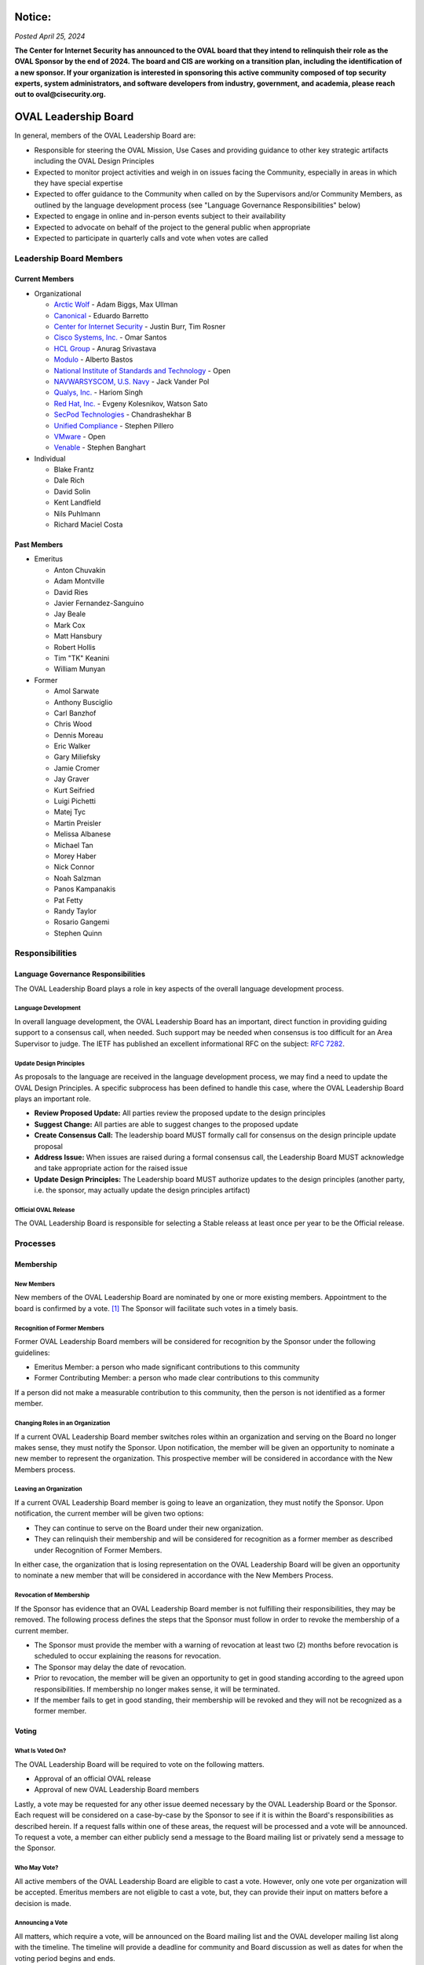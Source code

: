 .. _oval-leadership-board:

Notice:
=======
*Posted April 25, 2024*
 
**The Center for Internet Security has announced to the OVAL board that they intend to relinquish their role as the OVAL Sponsor by the end of 2024. 
The board and CIS are working on a transition plan, including the identification of a new sponsor. 
If your organization is interested in sponsoring this active community composed of top security experts, system administrators, and software developers 
from industry, government, and academia, please reach out to oval@cisecurity.org.**

OVAL Leadership Board
=====================

In general, members of the OVAL Leadership Board are:

* Responsible for steering the OVAL Mission, Use Cases and providing guidance to other key strategic artifacts including the OVAL Design Principles
* Expected to monitor project activities and weigh in on issues facing the Community, especially in areas in which they have special expertise
* Expected to offer guidance to the Community when called on by the Supervisors and/or Community Members, as outlined by the language development process (see "Language Governance Responsibilities" below)
* Expected to engage in online and in-person events subject to their availability
* Expected to advocate on behalf of the project to the general public when appropriate
* Expected to participate in quarterly calls and vote when votes are called

Leadership Board Members
------------------------

Current Members
^^^^^^^^^^^^^^^

* Organizational

  * `Arctic Wolf <https://arcticwolf.com>`_ - Adam Biggs, Max Ullman
  * `Canonical <https://canonical.com/>`_ - Eduardo Barretto
  * `Center for Internet Security <https://www.cisecurity.org>`_ - Justin Burr, Tim Rosner
  * `Cisco Systems, Inc. <https://www.cisco.com/>`_ - Omar Santos
  * `HCL Group <https://hcl.com/>`_ - Anurag Srivastava 
  * `Modulo <https://www.modulo.com/>`_ - Alberto Bastos
  * `National Institute of Standards and Technology <https://www.nist.gov/>`_ - Open
  * `NAVWARSYSCOM, U.S. Navy <https://www.spawar.navy.mil/>`_ - Jack Vander Pol
  * `Qualys, Inc. <https://www.qualys.com/>`_ - Hariom Singh
  * `Red Hat, Inc. <https://www.redhat.com/>`_ - Evgeny Kolesnikov, Watson Sato
  * `SecPod Technologies <https://www.secpod.com/>`_ - Chandrashekhar B
  * `Unified Compliance <https://www.unifiedcompliance.com/>`_ - Stephen Pillero
  * `VMware <https://www.vmware.com/>`_ - Open
  * `Venable <https://www.venable.com/>`_ - Stephen Banghart

* Individual

  * Blake Frantz
  * Dale Rich
  * David Solin
  * Kent Landfield
  * Nils Puhlmann
  * Richard Maciel Costa

Past Members
^^^^^^^^^^^^

* Emeritus

  * Anton Chuvakin
  * Adam Montville
  * David Ries
  * Javier Fernandez-Sanguino
  * Jay Beale
  * Mark Cox
  * Matt Hansbury
  * Robert Hollis
  * Tim "TK" Keanini
  * William Munyan


* Former

  * Amol Sarwate
  * Anthony Busciglio
  * Carl Banzhof
  * Chris Wood
  * Dennis Moreau
  * Eric Walker
  * Gary Miliefsky
  * Jamie Cromer
  * Jay Graver
  * Kurt Seifried
  * Luigi Pichetti
  * Matej Tyc
  * Martin Preisler
  * Melissa Albanese
  * Michael Tan
  * Morey Haber
  * Nick Connor
  * Noah Salzman
  * Panos Kampanakis
  * Pat Fetty
  * Randy Taylor
  * Rosario Gangemi
  * Stephen Quinn


Responsibilities
----------------

Language Governance Responsibilities
^^^^^^^^^^^^^^^^^^^^^^^^^^^^^^^^^^^^
The OVAL Leadership Board plays a role in key aspects of the overall language development process.

Language Development
""""""""""""""""""""
In overall language development, the OVAL Leadership Board has an important, direct function in providing guiding support to a consensus call, when needed. Such support may be needed when consensus is too difficult for an Area Supervisor to judge. The IETF has published an excellent informational RFC on the subject: `RFC 7282 <https://datatracker.ietf.org/doc/rfc7282/>`_.


Update Design Principles
""""""""""""""""""""""""
As proposals to the language are received in the language development process, we may find a need to update the OVAL Design Principles. A specific subprocess has been defined to handle this case, where the OVAL Leadership Board plays an important role.

* **Review Proposed Update:** All parties review the proposed update to the design principles
* **Suggest Change:** All parties are able to suggest changes to the proposed update
* **Create Consensus Call:** The leadership board MUST formally call for consensus on the design principle update proposal
* **Address Issue:** When issues are raised during a formal consensus call, the Leadership Board MUST acknowledge and take appropriate action for the raised issue
* **Update Design Principles:** The Leadership board MUST authorize updates to the design principles (another party, i.e. the sponsor, may actually update the design principles artifact)

Official OVAL Release
"""""""""""""""""""""
The OVAL Leadership Board is responsible for selecting a Stable releass at least once per year to be the Official release.

Processes
---------

Membership
^^^^^^^^^^

New Members
"""""""""""
New members of the OVAL Leadership Board are nominated by one or more existing members. Appointment to the board is confirmed by a vote. [#]_ The Sponsor will facilitate such votes in a timely basis.

Recognition of Former Members
"""""""""""""""""""""""""""""
Former OVAL Leadership Board members will be considered for recognition by the Sponsor under the following guidelines:

* Emeritus Member: a person who made significant contributions to this community
* Former Contributing Member: a person who made clear contributions to this community

If a person did not make a measurable contribution to this community, then the person is not identified as a former member.

Changing Roles in an Organization
"""""""""""""""""""""""""""""""""
If a current OVAL Leadership Board member switches roles within an organization and serving on the Board no longer makes sense, they must notify the Sponsor. Upon notification, the member will be given an opportunity to nominate a new member to represent the organization. This prospective member will be considered in accordance with the New Members process.

Leaving an Organization
"""""""""""""""""""""""
If a current OVAL Leadership Board member is going to leave an organization, they must notify the Sponsor. Upon notification, the current member will be given two options:

* They can continue to serve on the Board under their new organization.
* They can relinquish their membership and will be considered for recognition as a former member as described under Recognition of Former Members.

In either case, the organization that is losing representation on the OVAL Leadership Board will be given an opportunity to nominate a new member that will be considered in accordance with the New Members Process.

Revocation of Membership
""""""""""""""""""""""""""""""
If the Sponsor has evidence that an OVAL Leadership Board member is not fulfilling their responsibilities, they may be removed. The following process defines the steps that the Sponsor must follow in order to revoke the membership of a current member.

* The Sponsor must provide the member with a warning of revocation at least two (2) months before revocation is scheduled to occur explaining the reasons for revocation.
* The Sponsor may delay the date of revocation.
* Prior to revocation, the member will be given an opportunity to get in good standing according to the agreed upon responsibilities. If membership no longer makes sense, it will be terminated.
* If the member fails to get in good standing, their membership will be revoked and they will not be recognized as a former member.

Voting
^^^^^^

What Is Voted On?
"""""""""""""""""
The OVAL Leadership Board will be required to vote on the following matters.

* Approval of an official OVAL release
* Approval of new OVAL Leadership Board members

Lastly, a vote may be requested for any other issue deemed necessary by the OVAL Leadership Board or the Sponsor.
Each request will be considered on a case-by-case by the Sponsor to see if it is within the Board's responsibilities as described herein. If a request falls within one of these areas, the request will be processed and a vote will be announced. To request a vote, a member can either publicly send a message to the Board mailing list or privately send a message to the Sponsor.

Who May Vote?
"""""""""""""
All active members of the OVAL Leadership Board are eligible to cast a vote. However, only one vote per organization will be accepted. Emeritus members are not eligible to cast a vote, but, they can provide their input on matters before a decision is made.

Announcing a Vote
"""""""""""""""""
All matters, which require a vote, will be announced on the Board mailing list and the OVAL developer mailing list along with the timeline. The timeline will provide a deadline for community and Board discussion as well as dates for when the voting period begins and ends.

Casting a Vote
"""""""""""""""
All voting ballots will be distributed through email over the Board mailing list and will typically require that an organization select one or more options as well as provide justification. Please note that all votes and justifications will be posted to the OVAL Community repository to provide the community with transparency into the voting process and for record-keeping purposes.

Handling Multiple Votes from an Organization
""""""""""""""""""""""""""""""""""""""""""""
In the event that multiple, conflicting votes are cast by the same organization, only the first vote received will count. If all members of the affected organization reaching consensus on changing a vote, they may request their vote be changed by emailing the Board mailing list before voting has closed. The Sponsor will consider the reasons for changing the vote and determine which of the votes should be considered valid. Please note that any changes to a vote will be considered on a case-by-case basis and should only be approved given extenuating circumstances.

Total Possible Votes
""""""""""""""""""""
Because only one vote may be accepted per organization, the total number of possible votes equals the number of distinct organizations having organizational members plus the number of individual members.

Quorum
""""""
In order to reach a quorum, votes must be cast by a simple majority of the Total Possible Votes. If a quorum is not reached, a vote will be deemed invalid.

Reaching a Decision
"""""""""""""""""""
A decision is reached if there is a quorum and the results of the vote indicate that a simple majority of the votes are for or against a particular issue. If there is a tie, the Sponsor will re-open the discussion and schedule another vote on the issue.

Publishing Vote Results
"""""""""""""""""""""""
Once the OVAL Leadership Board reaches a decision, the results of the vote will be announced over the Board mailing list and the OVAL developer mailing list, and posted to the OVAL Community repository.

.. rubric: Footnotes

.. [#] OVAL Board members participating during the time MITRE was the OVAL Sponsor have been carried forward as initial members of the Leadership Board.